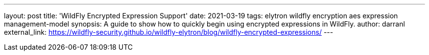 ---
layout: post
title: 'WildFly Encrypted Expression Support'
date: 2021-03-19
tags: elytron wildfly encryption aes expression management-model
synopsis: A guide to show how to quickly begin using encrypted expressions in WildFly.
author: darranl
external_link: https://wildfly-security.github.io/wildfly-elytron/blog/wildfly-encrypted-expressions/
---
